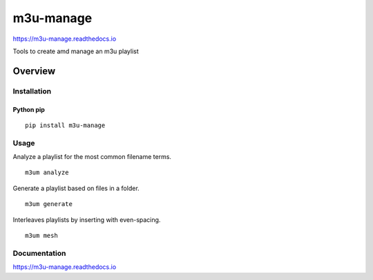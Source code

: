 m3u-manage
=============

https://m3u-manage.readthedocs.io

Tools to create amd manage an m3u playlist

.. image:: https://img.shields.io/github/stars/iandennismiller/m3u-manage.svg?style=social&label=GitHub
    :target: https://github.com/iandennismiller/m3u-manage

.. image:: https://img.shields.io/pypi/v/m3u-manage.svg
    :target: https://pypi.python.org/pypi/m3u-manage

.. image:: https://readthedocs.org/projects/m3u-manage/badge/?version=latest
    :target: http://m3u-manage.readthedocs.io/en/latest/?badge=latest
    :alt: Documentation Status

.. image:: https://travis-ci.org/iandennismiller/m3u-manage.svg?branch=master
    :target: https://travis-ci.org/iandennismiller/m3u-manage

Overview
--------

Installation
^^^^^^^^^^^^

Python pip
~~~~~~~~~~

::

    pip install m3u-manage

Usage
^^^^^

Analyze a playlist for the most common filename terms.

::

    m3um analyze

Generate a playlist based on files in a folder.

::

    m3um generate

Interleaves playlists by inserting with even-spacing.

::

    m3um mesh

Documentation
^^^^^^^^^^^^^

https://m3u-manage.readthedocs.io
